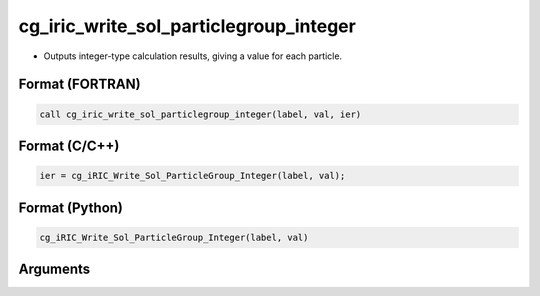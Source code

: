 cg_iric_write_sol_particlegroup_integer
==============================================

-  Outputs integer-type calculation results, giving a value for each particle.

Format (FORTRAN)
------------------
.. code-block:: fortran

   call cg_iric_write_sol_particlegroup_integer(label, val, ier)

Format (C/C++)
----------------
.. code-block:: c

   ier = cg_iRIC_Write_Sol_ParticleGroup_Integer(label, val);

Format (Python)
----------------
.. code-block:: python

   cg_iRIC_Write_Sol_ParticleGroup_Integer(label, val)

Arguments
---------

.. csv-table:: Arguments of cg_iric_write_sol_particlegroup_integer
   :file: cg_iric_write_sol_particlegroup_integer_args.csv
   :header-rows: 1
